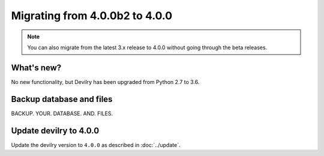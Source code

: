 ===============================
Migrating from 4.0.0b2 to 4.0.0
===============================

.. note::
    You can also migrate from the latest 3.x release to 4.0.0 without going through the beta releases.


What's new?
###########

No new functionality, but Devilry has been upgraded from Python 2.7 to 3.6.


Backup database and files
#########################

BACKUP. YOUR. DATABASE. AND. FILES.


Update devilry to 4.0.0
#######################

Update the devilry version to ``4.0.0`` as described in :doc:`../update`.
